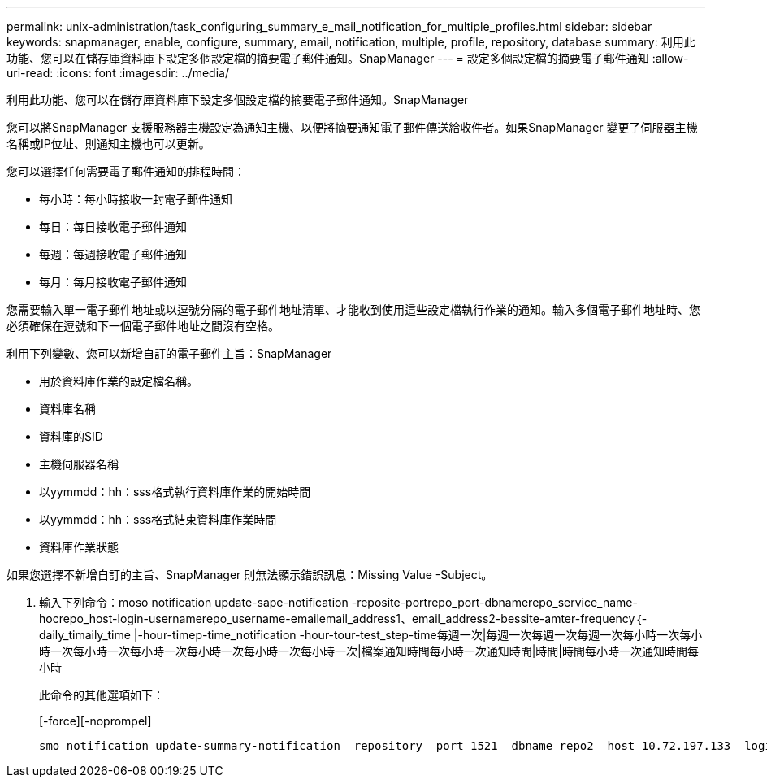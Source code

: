 ---
permalink: unix-administration/task_configuring_summary_e_mail_notification_for_multiple_profiles.html 
sidebar: sidebar 
keywords: snapmanager, enable, configure, summary, email, notification, multiple, profile, repository, database 
summary: 利用此功能、您可以在儲存庫資料庫下設定多個設定檔的摘要電子郵件通知。SnapManager 
---
= 設定多個設定檔的摘要電子郵件通知
:allow-uri-read: 
:icons: font
:imagesdir: ../media/


[role="lead"]
利用此功能、您可以在儲存庫資料庫下設定多個設定檔的摘要電子郵件通知。SnapManager

您可以將SnapManager 支援服務器主機設定為通知主機、以便將摘要通知電子郵件傳送給收件者。如果SnapManager 變更了伺服器主機名稱或IP位址、則通知主機也可以更新。

您可以選擇任何需要電子郵件通知的排程時間：

* 每小時：每小時接收一封電子郵件通知
* 每日：每日接收電子郵件通知
* 每週：每週接收電子郵件通知
* 每月：每月接收電子郵件通知


您需要輸入單一電子郵件地址或以逗號分隔的電子郵件地址清單、才能收到使用這些設定檔執行作業的通知。輸入多個電子郵件地址時、您必須確保在逗號和下一個電子郵件地址之間沒有空格。

利用下列變數、您可以新增自訂的電子郵件主旨：SnapManager

* 用於資料庫作業的設定檔名稱。
* 資料庫名稱
* 資料庫的SID
* 主機伺服器名稱
* 以yymmdd：hh：sss格式執行資料庫作業的開始時間
* 以yymmdd：hh：sss格式結束資料庫作業時間
* 資料庫作業狀態


如果您選擇不新增自訂的主旨、SnapManager 則無法顯示錯誤訊息：Missing Value -Subject。

. 輸入下列命令：moso notification update-sape-notification -reposite-portrepo_port-dbnamerepo_service_name-hocrepo_host-login-usernamerepo_username-emailemail_address1、email_address2-bessite-amter-frequency｛-daily_timaily_time |-hour-timep-time_notification -hour-tour-test_step-time每週一次|每週一次每週一次每週一次每小時一次每小時一次每小時一次每小時一次每小時一次每小時一次每小時一次|檔案通知時間每小時一次通知時間|時間|時間每小時一次通知時間每小時
+
此命令的其他選項如下：

+
[-force][-noprompel]

+
[quiet | -verbose]
----

smo notification update-summary-notification –repository –port 1521 –dbname repo2 –host 10.72.197.133 –login –username oba5 –email-address admin@org.com –subject success –frequency -daily -time 19:30:45 –profiles sales1 -notification-host wales
----

